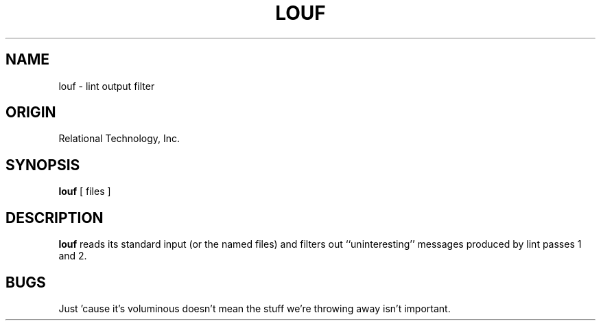 .TH LOUF 1 "rti" "Relational Technology, Inc." "Relational Technology, Inc."
.ta 8n 16n 24n 32n 40n 48n 56n
.SH NAME
louf \- lint output filter
.SH ORIGIN
Relational Technology, Inc.
.SH SYNOPSIS
.B louf
[ files ]
.SH DESCRIPTION
.B louf
reads its standard input (or the named files) and filters out
``uninteresting'' messages produced by lint passes 1 and 2. 
.SH BUGS
Just 'cause it's voluminous doesn't mean the stuff we're throwing away
isn't important.


